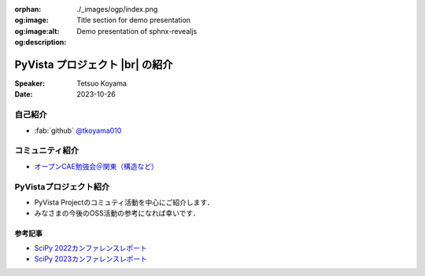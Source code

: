 :orphan:
:og:image: ./_images/ogp/index.png
:og:image:alt: Title section for demo presentation
:og:description: Demo presentation of sphnx-revealjs

.. |br| raw:: html

   <br>

====================================
**PyVista** プロジェクト |br| の紹介
====================================

:Speaker: Tetsuo Koyama
:Date: 2023-10-26

自己紹介
========

* :fab:`github` `@tkoyama010 <https://github.com/tkoyama010>`_

コミュニティ紹介
================

* `オープンCAE勉強会＠関東（構造など） <https://openfem-kanto.connpass.com/>`_

PyVistaプロジェクト紹介
=======================

* PyVista Projectのコミュティ活動を中心にご紹介します．
* みなさまの今後のOSS活動の参考になれば幸いです．

参考記事
--------

* `SciPy 2022カンファレンスレポート <https://gihyo.jp/article/2022/09/scipy2022>`_
* `SciPy 2023カンファレンスレポート <https://gihyo.jp/article/2023/08/scipy2023>`_
